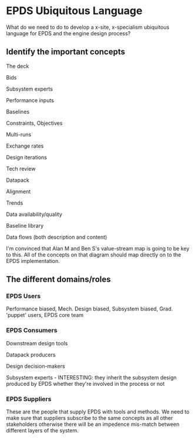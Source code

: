 * EPDS Ubiquitous Language

What do we need to do to develop a x-site, x-specialism ubiquitous
language for EPDS and the engine design process?


** Identify the important concepts

The deck

Bids

Subsystem experts

Performance inputs

Baselines

Constraints, Objectives

Multi-runs

Exchange rates

Design iterations

Tech review

Datapack

Alignment

Trends

Data availability/quality

Baseline library

Data flows (both description and content)


I'm convinced that Alan M and Ben S's value-stream map is going to be
key to this. All of the concepts on that diagram should map directly
on to the EPDS implementation.


** The different domains/roles
   
*** EPDS Users

Performance biased, Mech. Design biased, Subsystem biased,
Grad. 'puppet' users, EPDS core team


*** EPDS Consumers

Downstream design tools

Datapack producers

Design decision-makers

Subsystem experts - INTERESTING: they inherit the subsystem design
produced by EPDS whether they're involved in the process or not


*** EPDS Suppliers

These are the people that supply EPDS with tools and methods. We need
to make sure that suppliers subscribe to the same concepts as all
other stakeholders otherwise there will be an impedence mis-match
between different layers of the system.

